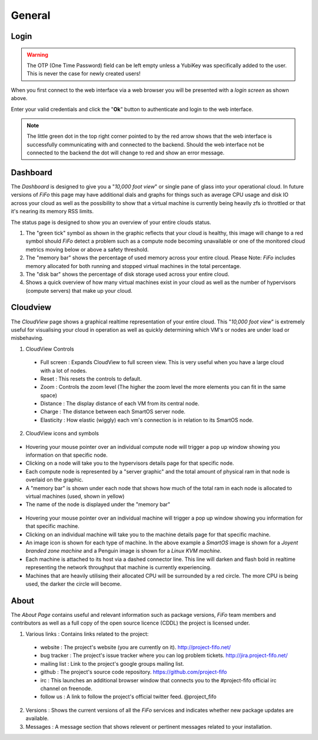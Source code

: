.. Project-FiFo documentation master file, created by
   Heinz N. Gies on Fri Aug 15 03:25:49 2014.

*******
General
*******

Login
#####

.. warning::
     
     The OTP (One Time Password) field can be left empty unless a YubiKey was specifically added to the user. This is never the case for newly created users!

.. image:: /_static/images/jingles/login.jpg

When you first connect to the web interface via a web browser you will be presented with a *login screen* as shown above.

Enter your valid credentials and click the "**Ok**" button to authenticate and login to the web interface.

.. note::

     The little green dot in the top right corner pointed to by the red arrow shows that the web interface is successfully communicating with and connected to the backend. Should the web interface not be connected to the backend the dot will change to red and show an error message.

Dashboard
#########

.. image:: /_static/images/jingles/dashboard.png

The *Dashboard* is designed to give you a "*10,000 foot view*" or single pane of glass into your operational cloud. In future versions of *FiFo* this page may have additional dials and graphs for things such as average CPU usage and disk IO across your cloud as well as the possibility to show that a virtual machine is currently being heavily zfs io throttled or that it's nearing its memory RSS limits.

The status page is designed to show you an overview of your entire clouds status.

1. The "green tick" symbol as shown in the graphic reflects that your cloud is healthy, this image will change to a red symbol should *FiFo* detect a problem such as a compute node becoming unavailable or one of the monitored cloud metrics moving below or above a safety threshold.
2. The "memory bar" shows the percentage of used memory across your entire cloud. Please Note: *FiFo* includes memory allocated for both running and stopped virtual machines in the total percentage.
3. The "disk bar" shows the percentage of disk storage used across your entire cloud.
4. Shows a quick overview of how many virtual machines exist in your cloud as well as the number of hypervisors (compute servers) that make up your cloud.

Cloudview
#########

.. image:: /_static/images/jingles/cloudview01.png

The *CloudView* page shows a graphical realtime representation of your entire cloud. This "*10,000 foot view*" is extremely useful for visualising your cloud in operation as well as quickly determining which VM's or nodes are under load or misbehaving.

1. CloudView Controls

 * Full screen : Expands CloudView to full screen view. This is very useful when you have a large cloud with a lot of nodes.
 * Reset : This resets the controls to default.
 * Zoom : Controls the zoom level (The higher the zoom level the more elements you can fit in the same space)
 * Distance : The display distance of each VM from its central node.
 * Charge : The distance between each SmartOS server node.
 * Elasticity : How elastic (wiggly) each vm's connection is in relation to its SmartOS node.

2. CloudView icons and symbols

 .. image:: /_static/images/jingles/cloudview02.png

* Hovering your mouse pointer over an individual compute node will trigger a pop up window showing you information on that specific node.
* Clicking on a node will take you to the hypervisors details page for that specific node.
* Each compute node is represented by a "server graphic" and the total amount of physical ram in that node is overlaid on the graphic.
* A  "memory bar" is shown under each node that shows how much of the total ram in each node is allocated to virtual machines (used, shown in yellow)
* The name of the node is displayed under the "memory bar"

 .. image:: /_static/images/jingles/cloudview03.png

* Hovering your mouse pointer over an individual machine will trigger a pop up window showing you information for that specific machine.
* Clicking on an individual machine will take you to the machine details page for that specific machine.
* An image icon is shown for each type of machine. In the above example a *SmartOS* image is shown for a *Joyent branded zone machine* and a Penguin image is shown for a *Linux KVM machine*.
* Each machine is attached to its host via a dashed connector line. This line will darken and flash bold in realtime representing the network throughput that machine is currently experiencing.
* Machines that are heavily utilising their allocated CPU will be surrounded by a red circle. The more CPU is being used, the darker the circle will become.

About
#####

.. image:: /_static/images/jingles/about.png

The *About Page* contains useful and relevant information such as package versions, *FiFo* team members and contributors as well as a full copy of the open source licence (CDDL) the project is licensed under.

1. Various links : Contains links related to the project:

 * website : The project's website (you are currently on it). http://project-fifo.net/
 * bug tracker : The project's issue tracker where you can log problem tickets. http://jira.project-fifo.net/
 * mailing list : Link to the project's google groups mailing list.
 * github : The project's source code repository. https://github.com/project-fifo
 * irc : This launches an additional browser window that connects you to the #project-fifo official irc channel on freenode.
 * follow us : A link to follow the project's official twitter feed. @project_fifo
 
2. Versions : Shows the current versions of all the *FiFo* services and indicates whether new package updates are available.

3. Messages : A message section that shows relevent or pertinent messages related to your installation.
